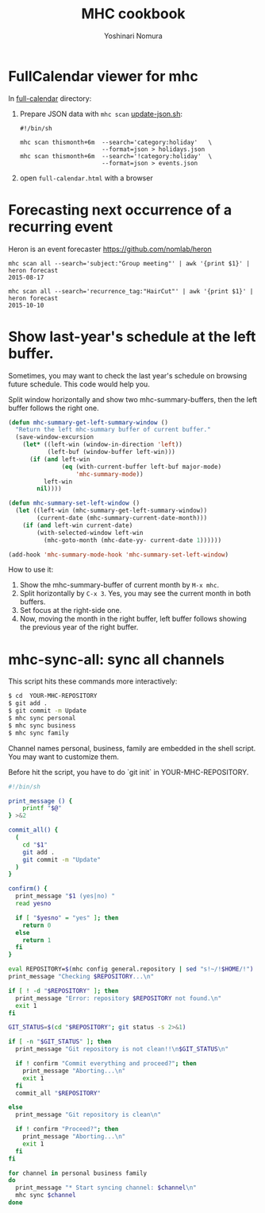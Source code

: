#+TITLE: MHC cookbook
#+AUTHOR: Yoshinari Nomura
#+EMAIL:
#+DATE:
#+OPTIONS: H:3 num:2 toc:nil
#+OPTIONS: ^:nil @:t \n:nil ::t |:t f:t TeX:t
#+OPTIONS: skip:nil
#+OPTIONS: author:t
#+OPTIONS: email:nil
#+OPTIONS: creator:nil
#+OPTIONS: timestamp:nil
#+OPTIONS: timestamps:nil
#+OPTIONS: d:nil
#+OPTIONS: tags:t
#+TEXT:
#+DESCRIPTION:
#+KEYWORDS:
#+LANGUAGE: ja
#+STARTUP: odd
#+LATEX_CLASS: jsarticle
#+LATEX_CLASS_OPTIONS: [a4j,dvipdfmx]
# #+LATEX_HEADER: \usepackage{plain-article}
# #+LATEX_HEADER: \renewcommand\maketitle{}
# #+LATEX_HEADER: \pagestyle{empty}
# #+LaTeX: \thispagestyle{empty}

* FullCalendar viewer for mhc

  In [[file:full-calendar][full-calendar]] directory:

  1) Prepare JSON data with =mhc scan=
     [[file:full-calendar/update-json.sh][update-json.sh]]:
     #+BEGIN_SRC shell-script
       #!/bin/sh

       mhc scan thismonth+6m  --search='category:holiday'   \
                              --format=json > holidays.json
       mhc scan thismonth+6m  --search='!category:holiday'  \
                              --format=json > events.json
     #+END_SRC

  2) open =full-calendar.html= with a browser

* Forecasting next occurrence of a recurring event
  Heron is an event forecaster https://github.com/nomlab/heron

  #+BEGIN_SRC shell-script
    mhc scan all --search='subject:"Group meeting"' | awk '{print $1}' | heron forecast
    2015-08-17

    mhc scan all --search='recurrence_tag:"HairCut"' | awk '{print $1}' | heron forecast
    2015-10-10
  #+END_SRC

* Show last-year's schedule at the left buffer.
  Sometimes, you may want to check the last year's schedule on browsing
  future schedule. This code would help you.

  Split window horizontally and show two mhc-summary-buffers, then
  the left buffer follows the right one.

  #+BEGIN_SRC emacs-lisp
    (defun mhc-summary-get-left-summary-window ()
      "Return the left mhc-summary buffer of current buffer."
      (save-window-excursion
        (let* ((left-win (window-in-direction 'left))
               (left-buf (window-buffer left-win)))
          (if (and left-win
                   (eq (with-current-buffer left-buf major-mode)
                       'mhc-summary-mode))
              left-win
            nil))))

    (defun mhc-summary-set-left-window ()
      (let ((left-win (mhc-summary-get-left-summary-window))
            (current-date (mhc-summary-current-date-month)))
        (if (and left-win current-date)
            (with-selected-window left-win
              (mhc-goto-month (mhc-date-yy- current-date 1))))))

    (add-hook 'mhc-summary-mode-hook 'mhc-summary-set-left-window)
  #+END_SRC

  How to use it:
  1) Show the mhc-summary-buffer of current month by =M-x mhc=.
  2) Split horizontally by =C-x 3=.
     Yes, you may see the current month in both buffers.
  3) Set focus at the right-side one.
  4) Now, moving the month in the right buffer,
     left buffer follows showing the previous year of the right buffer.

* mhc-sync-all: sync all channels
  This script hits these commands more interactively:
  #+BEGIN_SRC sh
    $ cd  YOUR-MHC-REPOSITORY
    $ git add .
    $ git commit -m Update
    $ mhc sync personal
    $ mhc sync business
    $ mhc sync family
  #+END_SRC

  Channel names personal, business, family are embedded in the shell script.
  You may want to customize them.

  Before hit the script, you have to do `git init` in YOUR-MHC-REPOSITORY.

  #+BEGIN_SRC sh
    #!/bin/sh

    print_message () {
        printf "$@"
    } >&2

    commit_all() {
      (
        cd "$1"
        git add .
        git commit -m "Update"
      )
    }

    confirm() {
      print_message "$1 (yes|no) "
      read yesno

      if [ "$yesno" = "yes" ]; then
        return 0
      else
        return 1
      fi
    }

    eval REPOSITORY=$(mhc config general.repository | sed "s!~/!$HOME/!")
    print_message "Checking $REPOSITORY...\n"

    if [ ! -d "$REPOSITORY" ]; then
      print_message "Error: repository $REPOSITORY not found.\n"
      exit 1
    fi

    GIT_STATUS=$(cd "$REPOSITORY"; git status -s 2>&1)

    if [ -n "$GIT_STATUS" ]; then
      print_message "Git repository is not clean!!\n$GIT_STATUS\n"

      if ! confirm "Commit everything and proceed?"; then
        print_message "Aborting...\n"
        exit 1
      fi
      commit_all "$REPOSITORY"

    else
      print_message "Git repository is clean\n"

      if ! confirm "Proceed?"; then
        print_message "Aborting...\n"
        exit 1
      fi
    fi

    for channel in personal business family
    do
      print_message "* Start syncing channel: $channel\n"
      mhc sync $channel
    done
  #+END_SRC
